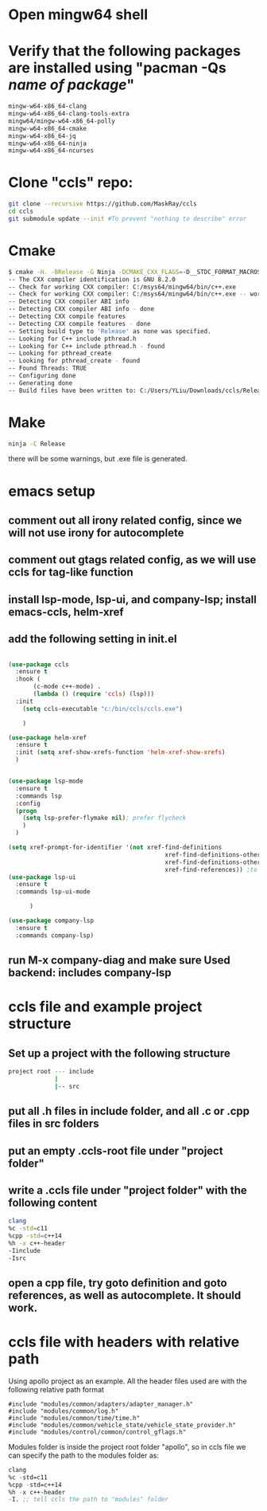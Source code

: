 * Open mingw64 shell 
* Verify that the following packages are installed using "pacman -Qs /name of package/"
#+begin_src sh
mingw-w64-x86_64-clang 
mingw-w64-x86_64-clang-tools-extra 
mingw64/mingw-w64-x86_64-polly 
mingw-w64-x86_64-cmake 
mingw-w64-x86_64-jq 
mingw-w64-x86_64-ninja 
mingw-w64-x86_64-ncurses
#+end_src

* Clone "ccls" repo:
#+begin_src sh
git clone --recursive https://github.com/MaskRay/ccls
cd ccls
git submodule update --init #To prevent "nothing to describe" error
#+end_src
* Cmake
#+begin_src sh
$ cmake -H. -BRelease -G Ninja -DCMAKE_CXX_FLAGS=-D__STDC_FORMAT_MACROS
-- The CXX compiler identification is GNU 8.2.0
-- Check for working CXX compiler: C:/msys64/mingw64/bin/c++.exe
-- Check for working CXX compiler: C:/msys64/mingw64/bin/c++.exe -- works
-- Detecting CXX compiler ABI info
-- Detecting CXX compiler ABI info - done
-- Detecting CXX compile features
-- Detecting CXX compile features - done
-- Setting build type to 'Release' as none was specified.
-- Looking for C++ include pthread.h
-- Looking for C++ include pthread.h - found
-- Looking for pthread_create
-- Looking for pthread_create - found
-- Found Threads: TRUE
-- Configuring done
-- Generating done
-- Build files have been written to: C:/Users/YLiu/Downloads/ccls/Release
#+end_src
* Make
#+begin_src sh
 ninja -C Release
#+end_src
there will be some warnings, but .exe file is generated.
* emacs setup
** comment out all irony related config, since we will not use irony for autocomplete
** comment out gtags related config, as we will use ccls for tag-like function
** install lsp-mode, lsp-ui, and company-lsp; install emacs-ccls, helm-xref
** add the following setting in init.el
#+begin_src lisp

(use-package ccls
  :ensure t
  :hook (
	   (c-mode c++-mode) .
	   (lambda () (require 'ccls) (lsp)))
  :init 
   	(setq ccls-executable "c:/bin/ccls/ccls.exe")
  
	)

(use-package helm-xref
  :ensure t
  :init (setq xref-show-xrefs-function 'helm-xref-show-xrefs)
  )


(use-package lsp-mode
  :ensure t
  :commands lsp
  :config
  (progn
	(setq lsp-prefer-flymake nil); prefer flycheck
	)
  )

(setq xref-prompt-for-identifier '(not xref-find-definitions
                                            xref-find-definitions-other-window
                                            xref-find-definitions-other-frame
                                            xref-find-references)) ;to prevent error in finding references
(use-package lsp-ui
  :ensure t
  :commands lsp-ui-mode
  			  
	  )

(use-package company-lsp
  :ensure t
  :commands company-lsp)

#+end_src
** run M-x company-diag and make sure Used backend: includes company-lsp
* ccls file and example project structure
** Set up a project with the following structure
#+begin_src sh
project root --- include 
             |
             |-- src
#+end_src
** put all .h files in include folder, and all .c or .cpp files in src folders
** put an empty .ccls-root file under "project folder"
** write a .ccls file under "project folder" with the following content
#+begin_src sh
clang
%c -std=c11
%cpp -std=c++14
%h -x c++-header
-Iinclude
-Isrc
#+end_src
** open a cpp file, try goto definition and goto references, as well as autocomplete. It should work.
* ccls file with headers with relative path 
Using apollo project as an example. All the header files used are with
the following relative path format
#+begin_src c++
#include "modules/common/adapters/adapter_manager.h"
#include "modules/common/log.h"
#include "modules/common/time/time.h"
#include "modules/common/vehicle_state/vehicle_state_provider.h"
#include "modules/control/common/control_gflags.h"
#+end_src
Modules folder is inside the project root folder "apollo", so in ccls
file we can specify the path to the modules folder as:
#+begin_src lisp
clang
%c -std=c11
%cpp -std=c++14
%h -x c++-header
-I. ;; tell ccls the path to "modules" folder 
#+end_src
